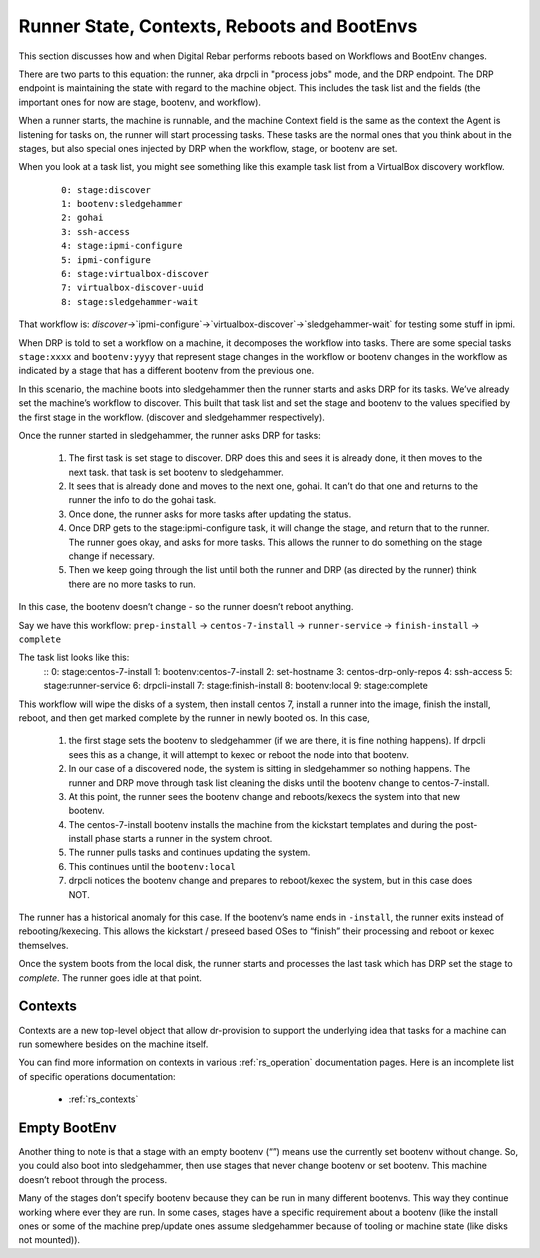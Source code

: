 .. Copyright (c) 2019 RackN Inc.
.. Licensed under the Apache License, Version 2.0 (the "License");
.. Digital Rebar Provision documentation under Digital Rebar master license
.. index::
  pair: Digital Rebar Provision; Runner State

Runner State, Contexts, Reboots and BootEnvs
============================================

This section discusses how and when Digital Rebar performs reboots
based on Workflows and BootEnv changes.

There are two parts to this equation: the runner, aka drpcli in
"process jobs" mode, and the DRP endpoint.  The DRP endpoint is
maintaining the state with regard to the machine object.  This
includes the task list and the fields (the important ones for now are
stage, bootenv, and workflow).

When a runner starts, the machine is runnable, and the machine Context
field is the same as the context the Agent is listening for tasks on,
the runner will start processing tasks.  These tasks are the normal
ones that you think about in the stages, but also special ones
injected by DRP when the workflow, stage, or bootenv are set.

When you look at a task list, you might see something like this
example task list from a VirtualBox discovery workflow.

  ::

    0: stage:discover
    1: bootenv:sledgehammer
    2: gohai
    3: ssh-access
    4: stage:ipmi-configure
    5: ipmi-configure
    6: stage:virtualbox-discover
    7: virtualbox-discover-uuid
    8: stage:sledgehammer-wait

That workflow is:
`discover`->`ipmi-configure`->`virtualbox-discover`->`sledgehammer-wait`
for testing some stuff in ipmi.

When DRP is told to set a workflow on a machine, it decomposes the
workflow into tasks. There are some special tasks ``stage:xxxx`` and
``bootenv:yyyy`` that represent stage changes in the workflow or
bootenv changes in the workflow as indicated by a stage that has a
different bootenv from the previous one.

In this scenario, the machine boots into sledgehammer then the runner
starts and asks DRP for its tasks.  We’ve already set the machine’s
workflow to discover.  This built that task list and set the stage and
bootenv to the values specified by the first stage in the
workflow. (discover and sledgehammer respectively).

Once the runner started in sledgehammer, the runner asks DRP for
tasks:

  #. The first task is set stage to discover.  DRP does this and sees
     it is already done, it then moves to the next task.  that task is
     set bootenv to sledgehammer.
  #. It sees that is already done and moves to the next one, gohai.
     It can’t do that one and returns to the runner the info to do the
     gohai task.
  #. Once done, the runner asks for more tasks after updating the
     status.
  #. Once DRP gets to the stage:ipmi-configure task, it will change
     the stage, and return that to the runner.  The runner goes okay,
     and asks for more tasks.  This allows the runner to do something
     on the stage change if necessary.
  #. Then we keep going through the list until both the runner and DRP
     (as directed by the runner) think there are no more tasks to run.

In this case, the bootenv doesn’t change - so the runner doesn’t
reboot anything.

Say we have this workflow: ``prep-install`` -> ``centos-7-install`` ->
``runner-service`` -> ``finish-install`` -> ``complete``

The task list looks like this:
    ::
    0: stage:centos-7-install
    1: bootenv:centos-7-install
    2: set-hostname
    3: centos-drp-only-repos
    4: ssh-access
    5: stage:runner-service
    6: drpcli-install
    7: stage:finish-install
    8: bootenv:local
    9: stage:complete

This workflow will wipe the disks of a system, then install centos 7,
install a runner into the image, finish the install, reboot, and then
get marked complete by the runner in newly booted os.  In this case,

  #. the first stage sets the bootenv to sledgehammer (if we are
     there, it is fine nothing happens).  If drpcli sees this as a
     change, it will attempt to kexec or reboot the node into that
     bootenv.
  #. In our case of a discovered node, the system is sitting in
     sledgehammer so nothing happens.  The runner and DRP move through
     task list cleaning the disks until the bootenv change to
     centos-7-install.
  #. At this point, the runner sees the bootenv change and
     reboots/kexecs the system into that new bootenv.
  #. The centos-7-install bootenv installs the machine from the
     kickstart templates and during the post-install phase starts a
     runner in the system chroot.
  #. The runner pulls tasks and continues updating the system.
  #. This continues until the ``bootenv:local``
  #. drpcli notices the bootenv change and prepares to reboot/kexec
     the system, but in this case does NOT.

The runner has a historical anomaly for this case.  If the bootenv’s
name ends in ``-install``, the runner exits instead of
rebooting/kexecing.  This allows the kickstart / preseed based OSes to
“finish” their processing and reboot or kexec themselves.

Once the system boots from the local disk, the runner starts and
processes the last task which has DRP set the stage to `complete`.
The runner goes idle at that point.


.. _rs_arch_contexts:

Contexts
--------

Contexts are a new top-level object that allow dr-provision to support
the underlying idea that tasks for a machine can run somewhere besides
on the machine itself.

You can find more information on contexts in various :ref:`rs_operation`
documentation pages.  Here is an incomplete list of specific operations
documentation:

  * :ref:`rs_contexts`


Empty BootEnv
-------------

Another thing to note is that a stage with an empty bootenv (“”) means
use the currently set bootenv without change.  So, you could also boot
into sledgehammer, then use stages that never change bootenv or set
bootenv.  This machine doesn’t reboot through the process.

Many of the stages don’t specify bootenv because they can be run in
many different bootenvs.  This way they continue working where ever
they are run.  In some cases, stages have a specific requirement about
a bootenv (like the install ones or some of the machine prep/update
ones assume sledgehammer because of tooling or machine state (like
disks not mounted)).
